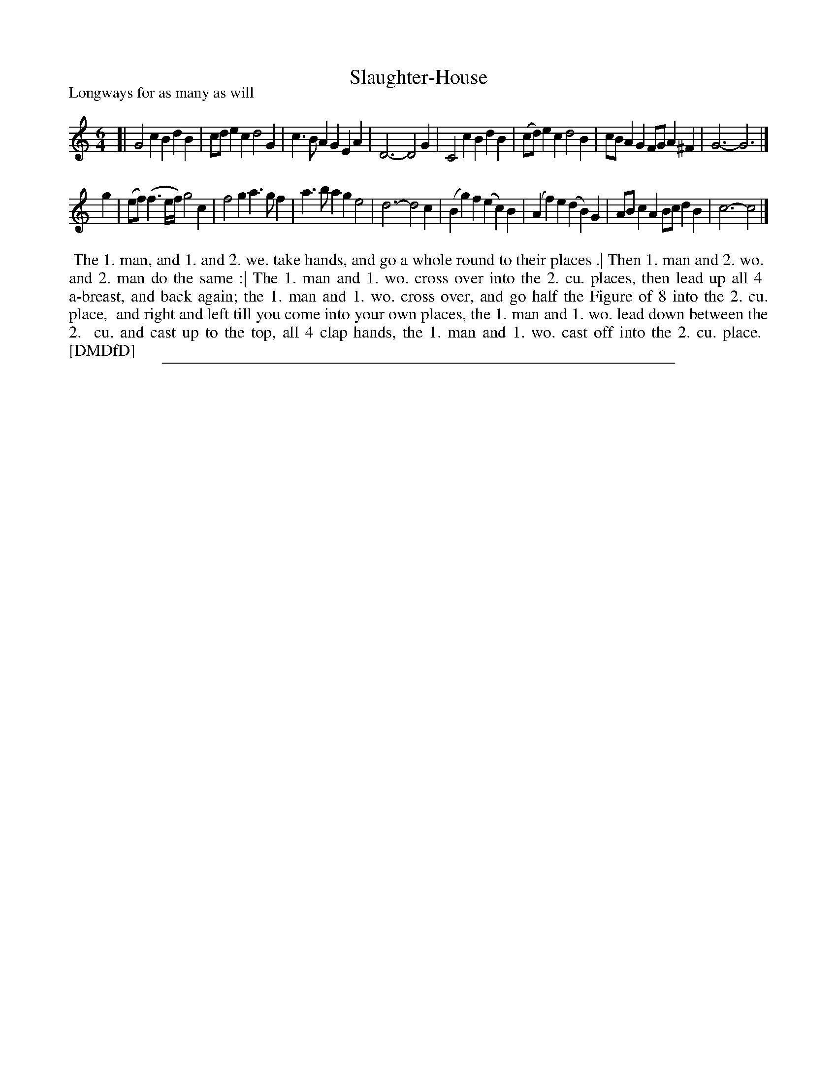 X: 1
T: Slaughter-House
P: Longways for as many as will
%R: jig
B: "The Dancing-Master: Containing Directions and Tunes for Dancing" printed by W. Pearson for John Walsh, London ca. 1709
S: 7: DMDfD http://digital.nls.uk/special-collections-of-printed-music/pageturner.cfm?id=89751228 p.316
Z: 2013 John Chambers <jc:trillian.mit.edu>
N: The rhythms aren't correct at the ends of the strains.
M: 6/4
L: 1/4
K: 
% - - - - - - - - - - - - - - - - - - - - - - - - -
[|\
G2c BdB | c/d/ec d2G | c>BA GEA | D3- D2G |\
C2c BdB | (c/d/)ec d2B | c/B/AG F/G/A^F | G3- G3 |]
g |\
(e/f/)(f>e/f//) g2c | f2g a>gf | a>ba ge2 | d3- d2c |\
(Bg)f (ec)B | (Af)e (dB)G | A/B/cA B/c/dB | c3- c2 |]
% - - - - - - - - - - - - - - - - - - - - - - - - -
%%begintext align
%% The 1. man, and 1. and 2. we. take hands, and go a whole round to their places .| Then 1. man and 2. wo.
%% and 2. man do the same :| The 1. man and 1. wo. cross over into the 2. cu. places, then lead up all 4 
%% a-breast, and back again; the 1. man and 1. wo. cross over, and go half the Figure of 8 into the 2. cu. place,
%% and right and left till you come into your own places, the 1. man and 1. wo. lead down between the 2.
%% cu. and cast up to the top, all 4 clap hands, the 1. man and 1. wo. cast off into the 2. cu. place.
%% [DMDfD]
%%endtext
%%sep 1 8 500
